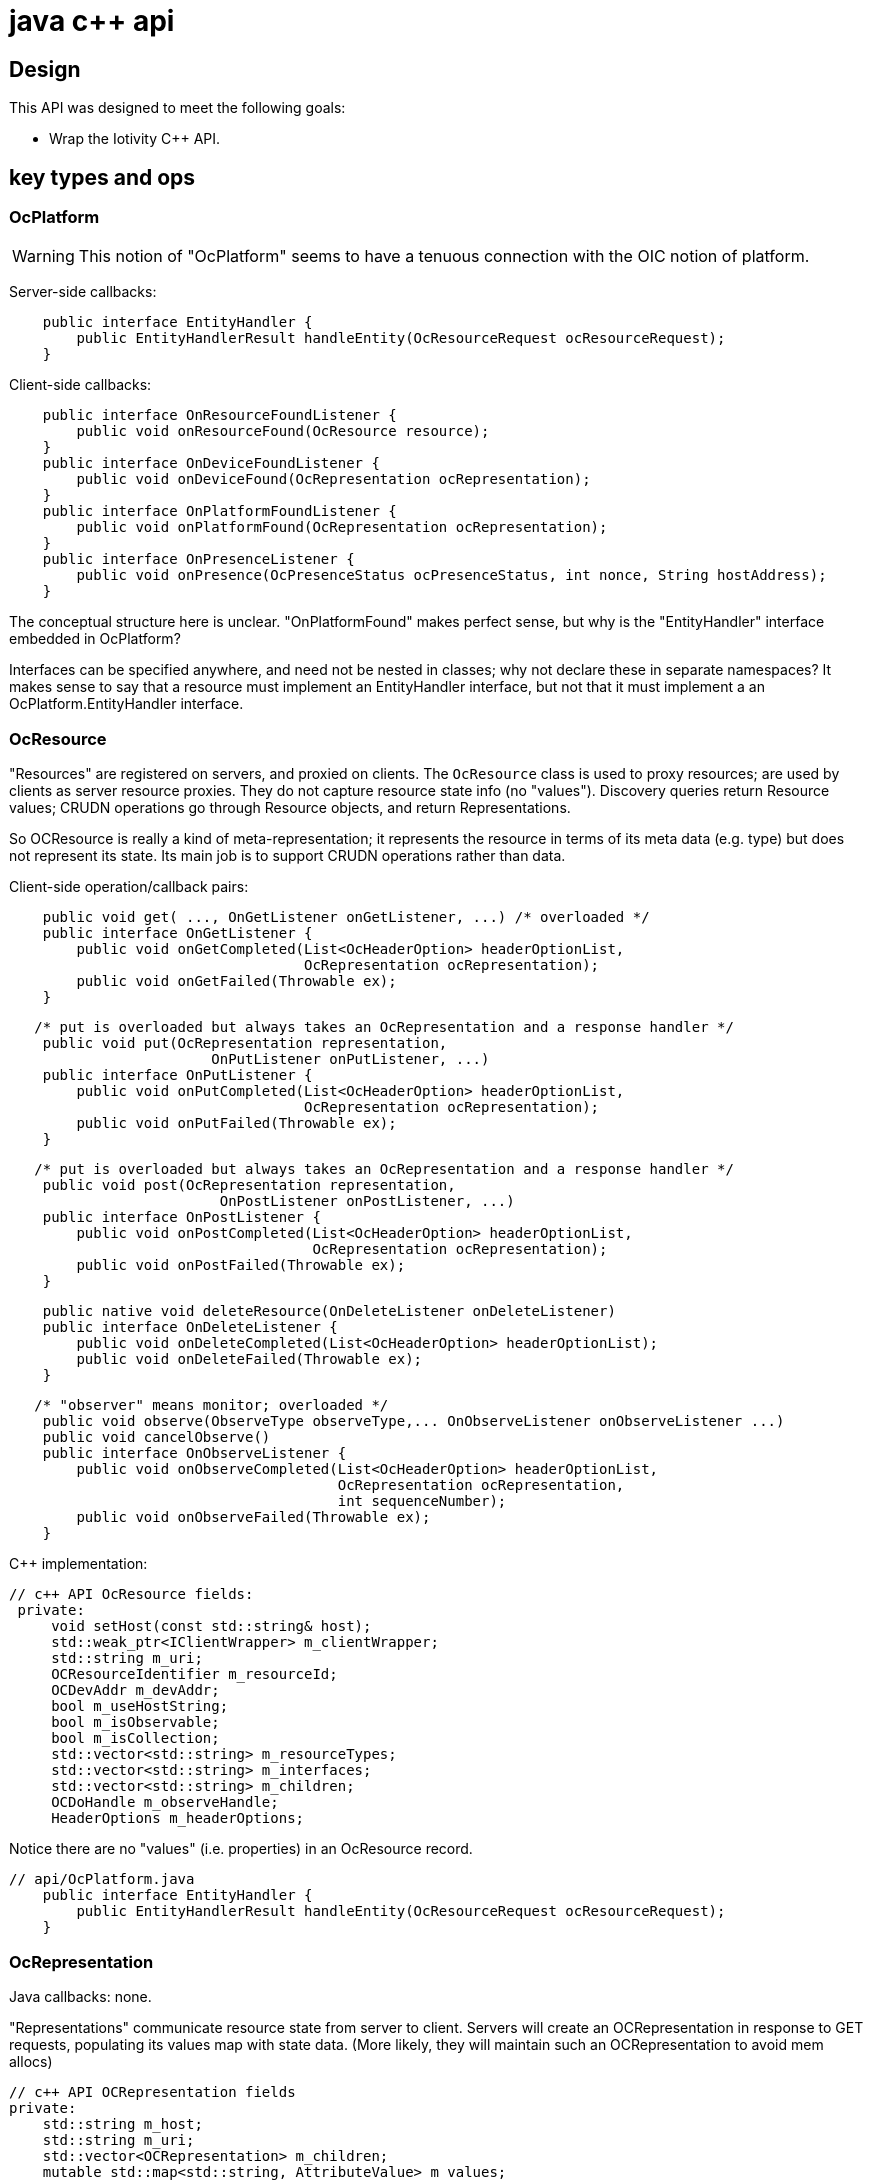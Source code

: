 = java c++ api


== Design

This API was designed to meet the following goals:

* Wrap the Iotivity C++ API.


== key types and ops

=== OcPlatform

WARNING: This notion of "OcPlatform" seems to have a tenuous
connection with the OIC notion of platform.

Server-side callbacks:

[source,java]
----
    public interface EntityHandler {
        public EntityHandlerResult handleEntity(OcResourceRequest ocResourceRequest);
    }
----

Client-side callbacks:

[source,java]
----
    public interface OnResourceFoundListener {
        public void onResourceFound(OcResource resource);
    }
    public interface OnDeviceFoundListener {
        public void onDeviceFound(OcRepresentation ocRepresentation);
    }
    public interface OnPlatformFoundListener {
        public void onPlatformFound(OcRepresentation ocRepresentation);
    }
    public interface OnPresenceListener {
        public void onPresence(OcPresenceStatus ocPresenceStatus, int nonce, String hostAddress);
    }
----

The conceptual structure here is unclear. "OnPlatformFound" makes
perfect sense, but why is the "EntityHandler" interface embedded in OcPlatform?

Interfaces can be specified anywhere, and need not be nested in
classes; why not declare these in separate namespaces?  It makes sense
to say that a resource must implement an EntityHandler interface, but
not that it must implement a an OcPlatform.EntityHandler interface.


=== OcResource

"Resources" are registered on servers, and proxied on clients.  The
 `OcResource` class is used to proxy resources;
 are used by clients as server resource
 proxies. They do not capture resource state info (no
 "values"). Discovery queries return Resource values; CRUDN operations
 go through Resource objects, and return Representations.

So OCResource is really a kind of meta-representation; it represents
the resource in terms of its meta data (e.g. type) but does not
represent its state. Its main job is to support CRUDN operations
rather than data.

Client-side operation/callback pairs:

[source,java]
----
    public void get( ..., OnGetListener onGetListener, ...) /* overloaded */
    public interface OnGetListener {
        public void onGetCompleted(List<OcHeaderOption> headerOptionList,
                                   OcRepresentation ocRepresentation);
        public void onGetFailed(Throwable ex);
    }
----

[source,java]
----
   /* put is overloaded but always takes an OcRepresentation and a response handler */
    public void put(OcRepresentation representation,
    	   	        OnPutListener onPutListener, ...)
    public interface OnPutListener {
        public void onPutCompleted(List<OcHeaderOption> headerOptionList,
                                   OcRepresentation ocRepresentation);
        public void onPutFailed(Throwable ex);
    }
----

[source,java]
----
   /* put is overloaded but always takes an OcRepresentation and a response handler */
    public void post(OcRepresentation representation,
     	   	         OnPostListener onPostListener, ...)
    public interface OnPostListener {
        public void onPostCompleted(List<OcHeaderOption> headerOptionList,
                                    OcRepresentation ocRepresentation);
        public void onPostFailed(Throwable ex);
    }
----

[source,java]
----
    public native void deleteResource(OnDeleteListener onDeleteListener)
    public interface OnDeleteListener {
        public void onDeleteCompleted(List<OcHeaderOption> headerOptionList);
        public void onDeleteFailed(Throwable ex);
    }
----

[source,java]
----
   /* "observer" means monitor; overloaded */
    public void observe(ObserveType observeType,... OnObserveListener onObserveListener ...)
    public void cancelObserve()
    public interface OnObserveListener {
        public void onObserveCompleted(List<OcHeaderOption> headerOptionList,
                                       OcRepresentation ocRepresentation,
                                       int sequenceNumber);
        public void onObserveFailed(Throwable ex);
    }
----

C++ implementation:

[source,c++]
----
// c++ API OcResource fields:
 private:
     void setHost(const std::string& host);
     std::weak_ptr<IClientWrapper> m_clientWrapper;
     std::string m_uri;
     OCResourceIdentifier m_resourceId;
     OCDevAddr m_devAddr;
     bool m_useHostString;
     bool m_isObservable;
     bool m_isCollection;
     std::vector<std::string> m_resourceTypes;
     std::vector<std::string> m_interfaces;
     std::vector<std::string> m_children;
     OCDoHandle m_observeHandle;
     HeaderOptions m_headerOptions;
----

Notice there are no "values" (i.e. properties) in an OcResource record.


[source,java]
----
// api/OcPlatform.java
    public interface EntityHandler {
        public EntityHandlerResult handleEntity(OcResourceRequest ocResourceRequest);
    }
----


=== OcRepresentation

Java callbacks:  none.

"Representations" communicate resource state from server to
client. Servers will create an OCRepresentation in response to GET
requests, populating its values map with state data. (More likely,
they will maintain such an OCRepresentation to avoid mem allocs)

[source,c++]
----
// c++ API OCRepresentation fields
private:
    std::string m_host;
    std::string m_uri;
    std::vector<OCRepresentation> m_children;
    mutable std::map<std::string, AttributeValue> m_values;
    std::vector<std::string> m_resourceTypes;
    std::vector<std::string> m_interfaces;
    std::vector<std::string> m_dataModelVersions;
    InterfaceType m_interfaceType;
----

NOTE: The Java API as currently implemented does not expose all of
these fields. For example, the C++ API exposes "getDataModelVersion",
but the Java API does not. Ditto for "getChildren", and several other
operations.


Summary: on server, an resource Language Object (e.g. a java class for
LEDs) will contain an OcRepresentation, and implement the
OcPlatform.EntityHandler callback.

=== OcResourceRequest

NOTE: `OcResourceReqest` is received by the server as a parameter to
the `EntityHandler` callback. It corresponds to an `OcResource` object
on the client side.

[source,java]
----
    public RequestType getRequestType()
    public native Map<String, String> getQueryParameters();
    public EnumSet<RequestHandlerFlag> getRequestHandlerFlagSet()
    public native OcRepresentation getResourceRepresentation();
    public native ObservationInfo getObservationInfo();
    public native void setResourceUri(String resourceUri);
    public native String getResourceUri();
    public native List<OcHeaderOption> getHeaderOptions();
    public native OcRequestHandle getRequestHandle();
    public native OcResourceHandle getResourceHandle();

----

=== OcResourceResponse

NOTE: `OcResourceResponse` is created by the server as part of
EntityHandler processing, and sent to the requesting client.  On the
client side, the `OcResourceResponse` is received as parameters to the
client response handling callbacks (the `onXListener` interfaces
above), one `HeaderOptions` andone `OcRepresentation`.

[source,java]
----
    public native String getNewResourceUri();
    public native void setNewResourceUri(String newResourceUri);
    public void setHeaderOptions(List<OcHeaderOption> headerOptionList)
    public native void setRequestHandle(OcRequestHandle ocRequestHandle);
    public native void setResourceHandle(OcResourceHandle ocResourceHandle);
    public void setResponseResult(EntityHandlerResult responseResult)
    public native void setResourceRepresentation(OcRepresentation ocRepresentation,
                                                 String interfaceStr);
    public void setResourceRepresentation(OcRepresentation representation) {

----

NOTE: `EntityHandlerResult` is a result code enum (OK,
RESOURCE_CREATED, etc.), not a result datum.
